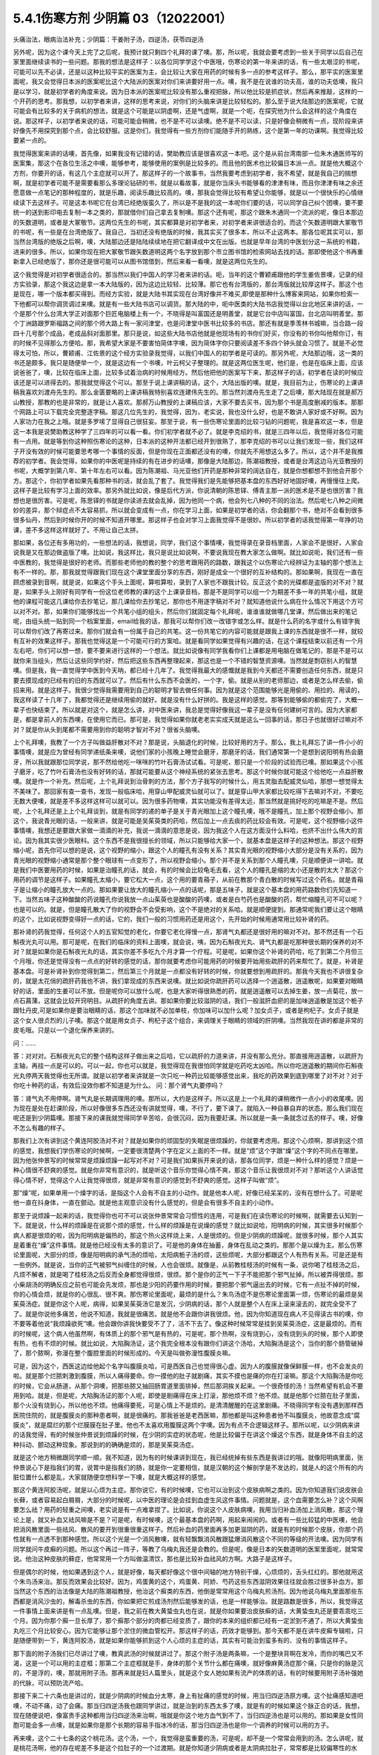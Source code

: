 5.4.1伤寒方剂 少阴篇 03（12022001）
=======================================

头痛治法，眼病治法补充；少阴篇：干姜附子汤，四逆汤，茯苓四逆汤

另外呢，因为这个课今天上完了之后呢，我预计就只剩四个礼拜的课了噢。那，所以呢，我就会要考虑到一些关于同学以后自己在家里面继续读书的一些问题。那我的想法是这样子：以各位同学学这个中医哦，伤寒论的第一年来讲的话，有一些太艰涩的书呢，可能可以先不必读，还是以这种比较平实的医案为主，会比较让大家在用药的时候有多一点的参考这样子。那么，那平实的医案里面呢，我又会觉得日本派的医案呢比这个大陆派的医案对你们来讲要好用一点。噢，我不是在说谁的功夫高，谁的功夫低噢，我只是以学习，就是初学者的角度来说。因为日本派的医案呢比较没有那么重视把脉，所以他比较是抓症状，然后再来推敲，这样的一个开药的思考。那我想，以初学者来讲，这样的思考来说，对你们的头脑来讲是比较轻松的。那么至于说大陆那边的医案呢，它就可能会有比较多的关于病机的想法，就是这个可能是以阴虚啊，还是气虚啊，就是一个呃，在探究他为什么会这样的这个角度在说。那这样子，以初学者来说的话，可能可能会稍微，也不是不可以读噢。绝不是不可以读，只是好像会稍微有一点，现阶段来讲好像先不用探究到那个点，会比较舒服。这是你们，我觉得有一些方剂你们能随手开的熟练，这个是第一年的功课啊。我觉得比较要紧一点的。

我觉得医案来讲的话噢，首先像，如果我没有记错的话，樊助教应该是很喜欢这一本吧。这个是从前台湾南部一位朱木通医师写的医案集，那这个在各位生活之中噢，能够参考，能够使用的案例是比较多的。而且他的医术也比较偏日本派一点。就是他大概这个方剂，你要开的话，有这几个主症就可以开了。那这样子的一个故事书，当然我要考虑到初学者，我不希望，就是我自己的揣想啊，就是初学者可能不是需要看那么多理论钻研的书，就是以看故事，就是你当床头书能够看的津津有味，而且你津津有味之余还愿意做一点笔记的那种程度的，就是乐趣，阅读乐趣比较高的。噢，那我会觉得比较有希望让你能够，就是以一个很快乐的心情继续读下去这样子。可是这本书呢它在台湾已经绝版蛮久了，所以是不是我的这一本呢你们要的话，可以同学自己纠个团噢，要不要统一的送到影印电去复制一本之类的，那就借你们自己拿去复制噢。那这个还有呢，那这个跟朱木通同一个流派的呢，像日本那边的矢数道明，或者是大冢敬节。这两位先生的书呢，其实都算是对初学者来，对初学者来讲很适合的。而这个矢数道明跟大冢敬节的书呢，有一些是在台湾绝版了。我自己，当初还没有绝版的时候，我其实买了很多本，所以不止这两本。那各位呢其实可以，那当然台湾版的绝版之后啊，噢，大陆那边还是陆陆续续地在把它翻译成中文在出版。也就是早年台湾的中医划分这一系统的书籍，进来的很多。所以，如果你现在把大冢敬节跟矢数道明这两个名字放到那个市立图书馆的检索网站去找的话。那即使他这个书再重新拿入已经绝版了，那你还是很可能可以从图书馆借到，然后来看一看噢，就是这两位先生的。

这个我觉得是对初学者很适合的。那当然以我们中国人的学习者来讲的话。呃，当年的这个曹颖甫跟他的学生姜佐景噢，记录的经方实验录，那这个我这边是拿一本大陆版的，因为这边比较轻、比较薄。那它也有台湾版的，那台湾版就比较厚这样子。那这个也是现在，哪一个版本都买得到。而经方实验，就是大陆书其实现在台湾好像并不难买,即使是那种什么博客来网站，如果你检索一下他都可以帮你调货调过来噢。就是有一些大陆书店可以调货。那大陆的中，呃中医类的大陆书店我觉得以台北地区来讲的话，一个是那个什么台湾大学正对面那个巨匠电脑楼上有一个，不晓得是叫富国还是明善堂，就是它台中店叫富国，台北店叫明善堂。那个丁洲路跟罗斯福路之间的那个师大路上有一家问津堂，也是问津堂中医书比较多的书店。那还有就是季羡林书城嘛，当合路一段四十几号那个成品，老成品斜对面那里。那只是说，如这些大陆书店他就是他现场有的书你们好买，你没有的书你叫他帮你订，有的时候不见得那么方便哈。那，我希望大家是不要害怕简体字噢，因为简体字你只要阅读差不多四个钟头就会习惯了。就是不必觉得太可怕，所以，曹颖甫、江佐景的这个经方实验录我觉得，以我们中国人的初学者是可读的。那另外呢，大陆那边哦，这一类的书还是颇多。我只是随便举一个，就是这边有一个书噢，叶云柯父子整理的。就是这两位医生呢，他们是，也是在临床上面，应该说爸爸了，噢，比较在临床上面，比较多试着治病的时候用经方。然后他把他的医案写下来，那这样子的话，初学者在读的时候应该还是可以进得去的。那我就觉得这个可以。那至于说上课讲稿的话，这个，大陆出版的噢。就是，我目前为止，伤寒论的上课讲稿我喜欢刘渡舟先生的。那么金匮要略的上课讲稿我特别喜欢连建伟先生的。那当然刘渡舟先生走了之后噢，那大陆现在就是郝万山教授，那教的也是非常的，就是让人喜欢。那郝万山教授的上课稿应该，大家不要去买书，因为那个书是高度删减的版本。那那个网路上可以下载完全完整逐字稿。那这几位先生的，我觉得，因为，老实说，我也没什么好，也是不敢讲人家好或不好啊。因为人家功力在我之上哦。就是多罗嗦了显得自己很狂妄。那至于说，有一些伤寒论里面的比较刁钻的问题呢，我是喜欢这一本，但是这一本我是说樊助教这种学了三四年的可以看一看。你们初学者就不必了。就是李克绍的书，就是三四年以后，我觉得对各位可能有一点用。就是等到你这种照伤寒论的这种，日本派的这种开法都已经开到很熟了，那李克绍的书可以让我们发现一些，我们这样子开没有效的时候可能要思考哪一个事情的反面，但是你现在正面都还没有的噢，你就先不用想这么多了。所以，这个并不是我推荐的初学者。我会觉得，如果你的中医呢是持续的有在进步的话噢，那像是大陆那边，陈潮祖教授，或者是台湾这边马光亚教授的书呢，大概学到第八年、第十年左右可以看。因为陈潮祖、马光亚他们开药是那种非常的阔达自在，就是你想都想不到他会开那个方。那这个，你初学者如果先看那种书的话，就会乱了套了。我觉得我们是先能够把基本盘的东西好好地固好噢，再慢慢往上爬。这样子是比较有学习上面的效率。那另外就比如说，像是后代方派，你说清朝的陈思铎、傅青主那一派的医术是不是也很厉害？我想也是很厉害。可是呢，陈思铎的书就是你读进去就会乱掉，因为他同一个病，他会列七八种的不同的治法。然后呢七八种之间微妙的差异，那个辩症点不太容易抓，所以就会变成有一点，你在学习上面，如果是初学者的话，你会翻那个书，绝对不会看到很多很多仙丹，然后到时候你开的时候不知道开哪里。那这样子也会对学习上面我觉得不是很妙。所以初学者的话我觉得第一年挣的功课，差不多这样这样就好了。不用让自己太拼。

那如果，各位还有多用功的，一些想法的话，我想说，同学，我们这个事情噢，我觉得录在录音档里面，人家会不是很好，人家会说我是又在那边做盗版了噢。比如说，我这样比，我只是说比如说啊，不要说我现在教大家怎么做啊。就比如说呃，我们还有一些中医教的，我觉得是很好的老师。而那些老师他的教的整个的思考跟用药的路数，跟我这个以伤寒论六经辨证为主轴的那个想法上有不一样的。那，那我就觉得跟我们现在这个课堂里面分享的东西，刚好是成全一个很好的互补结构的。那如果啊，我现在一直在顾虑被录到音啊，就是说，如果这个手头上面呢，算啦算啦，录到了人家也不跟我计较。反正这个卖的光碟都是盗版的对不对？就是，如果手头上刚好有同学有一份这位老师教的课的这个上课录音档，那是不是同学可以组一个为期差不多一年的共笔小组，就是他的课程可能这几课给你去抄笔记，那几课给你去抄笔记，那你也不用逐字稿对不对？就知道他说什么病在什么情况下用这个方可以对不对。那，如果你们能够找出一个共笔小组的组头，然后你们就固定每个礼拜呢，谁谁谁就做哪几堂课，然后做出来的笔记呢，由组头统一贴到同一个档案里面，email给我的话，那我可以帮你们改一改错字或怎么样。就是什么药的名字或什么有错字我可以帮你们改了再寄过来。那你们就会有一份属于自己的共笔。这一份共笔它的内容可能就是跟我上课的东西就是很不一样，就较有互补的效果这样子。那我也觉得这是一个可能可行的方案哈。就是看同学如果觉得有兴趣的话，在这个课程结束以前还有一个月左右吧，你们可以想一想，要不要来进行这样的一个想法。就比如说像有同学我看你们上课都是用电脑在做笔记的，那是不是可以就你来当组头，然后让这些同学约好，然后把这些东西再整理起来，那这也是一个不错的智慧资源噢。当然就是剽窃别人的智慧噢。但是我，我一直觉得学中医到今天呐，都已经十几年了。我觉得我最大的感慨就是我到今天都还不需要创造任何东西，就是只要去摸现成的已经有的旧的东西就可以了。然后有什么东西不会医的，一个字，偷。就是从别的老师那边，或者是怎么样去偷，偷招来用。就是这样子。我很少觉得我需要用到自己的聪明才智去做任何事。因为就是这个范围能够光是用偷的、用捡的、用读的，我这样读了十几年了，我都觉得还是继续用偷的就好。就是没有什么好拼的。我是这样的感觉。那等到能够偷的都偷完了，大概一辈子也快结束了。所以就是对这个，就是怎么讲，对中医来讲，我总是觉得好像我这一辈子是没有任何建树可言的。因为大家都是，都是拿前人的东西噢，在使用它而已。那可是，我觉得如果你就老老实实成天就是这么一回事的话，那日子也就很好过嘛对不对？就是你从头到尾都不需要用到你的聪明才智对不对？很省头脑噢。

上个礼拜噢，我教了一个方子叫做益肝散对不对？那是说，头脑退化的时候，比较好用的方子。那么，我上礼拜忘了讲一件小小的事情噢，就是应为曾经有同学递纸条来噢，说他们家的小孩晚上睡觉会磨牙，那磨牙的话，我们通常第一个是想到说阳明有热会磨牙，所以我就跟那位同学说，那不然给他吃一咪咪的竹叶石膏汤试试看。可是呢，那只是一个阶段的试验而已噢。那如果这个小孩子磨牙，吃了竹叶石膏汤也没有好转的话，那就可能要从这个神经系统的紧张去思考。那这个时候你就可能这个给他吃一点益肝散噢。就是作一个补充。然后呢，上个礼拜说到治骨刺的方法，那个方子我写的时候什么，用五灵脂去配威灵仙哈，那想一想觉得太不美味了。那回家有查一查书，发现一般临床哈，用穿山甲配威灵仙就可以了。就是穿山甲大家都比较吃得下去嘛对不对，不要吃无数大便噢，就是差不多这样这样可以就可以。因为很多药物噢，其实功能没有差得太远，那当然就是挑好吃的吃嘛是不是。然后呢，上个礼拜还是上上个礼拜谈到，就是有同学的递的单子是关于青光眼加上这个瞳孔噢，哦不是瞳孔，加上那个视野会缩小。那这个，我说青光眼的话，一般来讲，就是可能是吴茱萸类的药哈，然后加上一点去痰的药比较会有效。可是呢，这个视野缩小这件事情噢，我想还是要跟大家做一滴滴的补充，我说一滴滴的意思是说，因为我这个人在这方面没什么料哈，也挤不出什么伟大的言论。因为我其实很少医眼科。这个东西不是我很擅长的领域，所以只能够给大家一个，就基本盘是这样子的这种想法。那这个视野缩小呢，首先你可以想的是说，这个视野的缩小，跟这个人的瞳孔有没有关系？其实青光眼的视野缩小大部分是没有关系的，因为青光眼的视野缩小通常是那个整个眼球有一点变形了，所以视野会缩小。那个并不是关系到那个人瞳孔噢，只是顺便讲一讲哈。就是我们中医要用药的时候，如果是治瞳孔的话，就会，有的时候会比较龟毛去看，这个人的瞳孔是缩的太小还是散的太大？那这个用药的调节是这样子。如果瞳孔太缩小，要它松大一点，这个用的要青葙子，从前在教那个青白散的时候写过这个药名。就是青葙子是让缩小的瞳孔放大一点的。那如果要让放大的瞳孔缩小一点的话呢，那是五味子，就是这个基本盘的用药路数你们先知道一下。当然五味子这种酸酸的药说瞳孔你说我放一点山茱萸也是酸酸的药噢，或者是白芍药也是酸酸的药，帮忙缩瞳孔可不可以呢？也是可以的。就是，但是瞳孔散大了你的视野会不会受影响，这个不是绝对的关系哈。就是顺便提到。那通常呢我们要让这个眼睛的这个，比如说视野变得好一点的话，它的，我们一般的习惯用药还是用这个，先开始的时候用通常用比较补肾的药。

那补肾的药我觉得，任何这个人的五官知觉的老化，你要它老化得慢一点，那肾气丸都还是很好用的嘛对不对。那不然还有一个石斛夜光丸可以用。那可是呢，在我们的临床的资料上面噢，就会说，咦，因为石斛夜光丸、肾气丸都是吃那种很长期的保养的对不对？就是如果你是石斛夜光丸的话，其实你差不多吃九个月才算一个疗程。可是呢，如果你这个补肾的药哈，吃了到第二个月但三个月哦，你还是觉得没有一点点的好转的感觉的话，那你就要考虑你可能用药的时候要开始用些疏肝的药来帮忙了。就是，补肾是基本盘。可是补肾补到你觉得到第二，然后第三个月就是一点都没有好转的时候，你就要想到用疏肝的。那我今天我也不讲很复杂的，就是太花俏的疏肝药我也不讲，我们拿现成的东西来说噢。就比如说你疏肝药可以选择一个逍遥散，逍遥散呢，如果要对眼睛好的话，里面的生姜可以不放。但是呢你可以放什么呢，也是大家听得很熟悉的药，就是逍遥散可以去掉生姜，放一点菊花，放一点石菖蒲，这就会比较开窍明目。从疏肝的角度去讲。那如果你要比较滋阴的话，我们一般滋肝血瘀的是加味逍遥散是加这个栀子跟牡丹皮,可是如果你是要治眼睛的话，那这个加味就不必加单枝，你加味可以加什么呢？加女贞子，或者是枸杞子。女贞子就是这个女人很贞烈的儿子噢。那这个就是用女贞子、枸杞子这个组合，来调理关于眼睛的领域的肝阴噢。当然我现在讲的都是非常的皮毛哦。只是以一个退化保养来讲的。

问：……

答：对对对。石斛夜光丸它的整个结构这样子做出来之后哈，它以疏肝的力道来讲，并没有那么充分。那直接用逍遥散，以疏肝为主轴，再挂一点是可以的。可以一起，你也可以就是，我觉得现在我很怕同学就是吃药吃太凶哈。所以你吃逍遥散的期间你石斛夜光丸停两天我觉得也无所谓。就是以初学者来讲就是一次只吃一种药比较能够感觉出来，我吃的药效果到底到哪里了对不对？对于你吃十种药的话，有效后没效你都不知道是为什么。
问：那个肾气丸要停吗？

答：肾气丸不用停啊。肾气丸是长期调理用的噢。那所以，大约是这样子。所以这是上一个礼拜的课稍微作一点小小的收尾噢。因为现在是处在赶课阶段，所以好像很多东西还没有讲就觉得，噢，不行了，要下课了。就陷入一种自暴自弃的状态。那么我们现在呢还是到少阴篇噢。那接下来的课我就觉得同学辛苦哈，会很沉闷，因为我要赶课。所以就是一条一条就念过去的样子。噢，好像不怎么有趣的样子。

那我们上次有讲到这个黄连阿胶汤对不对？就是如果你的顽固型的失眠是很烦躁的，你就要考虑用。那这个心烦啊，那讲到这个烦的感觉，我想我们学伤寒论的时候啊，一定要很清楚两个字在定义上面的不一样。就是“烦”这个字跟“燥”这个字的不同点在哪里。因为他张仲景写的时候常常是烦躁烦躁一起写对不对？可是我们如果拆开来说的话，那各位同学，烦是一种什么样的感觉？烦是一种心情很不舒爽的感觉。就是你非常有意识的，就是听这个音乐你觉得心情不爽，那这个音乐让我很烦对不对？那听这个人讲话觉得心情不好，觉得这个人让我觉得很烦，就是非常有意识的感觉到不舒爽的感觉。这样子叫做“烦”。

那“燥”呢，如果单用一个燥字的话，是指这个人会有不自主的小动作。就是他本人呢，好像已经呆呆的，没有在想什么了。可是呢他一直在抖身体，一直在颤动。就是他主观意识没有什么感觉的，但是会有很多不自主的小动作。

那至于说烦躁一起来的话，我觉得你也可不可以说张仲景常常会习惯性的连用，可是我们在读伤寒论的时候啊，就需要去认知到一下。就是说，什么样的烦躁是在说那个烦的感觉，什么样的烦躁是在说燥的感觉？就比如说哈，阳明病的时候，其实很多时候那个病人都是很烦的啦，因为阳明病是偏热的，那这个热火这样烧上来，人是很烦的。但是少阴病的烦躁呢，就很多时候，那个人其实是着重在“燥”这件事情。就是他已经没有太多的意识了。可是他的身体在抽蓄，身体在乱动之类的。那那个是以燥为主。那么伤寒论里面呢，大部分的烦，像是阳明病的承气汤的烦哈，太阳病栀子汤的烦，这些烦呢，大部分都跟这个人有热有关系。可是还是有一些例外。就是说，当你的正气被邪气纠缠住的时候，人也会很烦。就像是，从前教桂枝汤的时候有一条，说你喝了桂枝汤之后，凡烦不解者，就是喝了桂枝汤之后反而全身都觉得很烦，很烦。那个是你的正气一下子不能把那个邪气扯掉。所以被弄得很烦。那小柴胡汤的明确反应之前也可能会先发烦，那也是少阳的药要作用的时候，要把那个邪气逼出去的时候，它有一点扯不掉的时候，你的心情会烦，就是你的心很乱、很不爽。那伤寒论里面呢，最烦的是什么？朱鸟汤症不是伤寒论里面第一烦，伤寒论的最烦是吴茱萸汤症。就是你这个人呢，病得，如果吴茱萸汤它是发沉，少阴病的话，那个人就是整个人在床上滚来滚去的，就完全受不了了。就是你说他多痛苦，他说不知道，我就是很痛苦。就是他不会跟你讲我很烦。他，因为你知道现在病人不见得读古书的噢，你不要等着他说“我烦躁欲死”噢。他会跟你讲我快要受不了了，活不下去了。像这种时候常常是挂到吴茱萸汤症，这是最烦的。而有的时候呢，这个病人他虽然啊，有体质上的那个邪气是有热的，可是呢，那个热啊，没有烧到心，没有烧到头的时候，那个人即使有热，也有不烦的时候。就比如说，大陷胸汤证，这个我完全根本没有跟你们讲这个汤哈，大陷胸汤是这个，当你的那个肠管破掉了，那个脓啊，弥漫在整个腹腔里面的时候形成的。今天是叫做弥漫性腹膜炎嘛。

可是，因为这个，西医这边给他起个名字叫腹膜炎哈，可是西医自己也觉得很心虚。因为人的腹膜就像保鲜膜一样，也不会发炎的啦。就是那个烂脓刺激到腹膜，所以人痛得要命。你一摸他的肚子就剧痛，其实不摸也是痛的你在打滚嘛。那这个大陷胸汤是你吃的时候，它会从肠道，从那个洞噢，把那些脓又抽回肠胃道里面排掉，然后那洞挨关起来。一个很奇怪的汤！当然希望有机会不要用到哈。就是，但是呢，大陷胸汤证的那个人呢，即使是剧痛得在床上打滚，那他烦不烦？他不烦。就是他那个烂脓在肚子里面，那个火没有烧到心，所以他也不烦。他痛得要死，可是心情上不是烦的。是清清醒醒的在这里剧痛。不晓得同学有没有遇到那样西医院住院的，就是腹膜炎的那种患者啊，就是很痛的。那我爸爸是老西医嘛，那他都是叫这种患者他不叫腹膜炎，他故意念成“腐膜炎”，就是腐烂的那个烂膜膜在肚子里。他也不太喜欢用腹膜这两个字噢。因为有点不合逻辑这样子。那所以呢，以少阴病来讲的话我觉得，有的时候张仲景说到烦躁的时候，在少阴的实症的状态呢，他是比较偏于在讲这个燥这个东西，就是身体不自主的这种抖动、颤动这种现象。那说到的的确确是烦的，那是吴茱萸汤症。

就是这个地方稍微跟同学顺一顺。我不知道，因为有的时候课讲到现在，我已经统掉有些东西是我讲过的哦。就像阳明病里面，张仲景说心下是指我们的胃，说胃中是指我们的肠，就是你一定要相信，就是汉朝的这个解剖学是不发达的，就是人的这个所有的内脏位置什么都是乱，大家就随便空想科学一下噢，就是大概这样的感觉。

那这个黄连阿胶汤呢，就是以心烦为主症。那你说它，有的时候噢，它也可以治到这个皮肤病啊之类的。因为你知道我们说皮肤会长藓，或者容易起白屑屑，大部分的时候呢，以中医的理论是会挂到血虚生风这件事情。问题就是，这个血需要怎么补？这个风啊要怎么祛？用药的轻重之间噢，老实说是有一点难拿捏了。比如说，你说这个人皮肤病噢，我用当归补血汤加上消风散，那这个理论上是，就又补血又祛风嘛是不是？可是呢，有时候噢，这个最基本盘的药啊，用起来闹闹的。或者有一些比较猛的中医噢，他会把消风散里面一些祛风、散风的要开到很重很重这样子。然后补血的药里面再多加更滋阴的药，就是有的时候那个皮肤，你那个药性就有一点透不到那种感觉。所以这个光是一个消风散噢，就有轻飘飘消风散跟猛爆消风散这个不同的等级的开法噢。因为同学有同学就问牛皮癣的问题。所以这个再过一阵子，等教了乌梅丸我还是会教的。但是呢，像是日本的矢数道明的医案里面呢，就常常说。他治这种皮肤的藓症，他常常用一个方叫做温清饮，那也是比较补血祛风的方啊。大路子是这样子。

但是偶尔的时候，他如果遇到这个人，就是好像，每天都好像这个很中间轴的地方特别干燥，心烦烦的，舌头红红的。那他就用这个朱鸟汤来治。那反而效果会比较好。因为，鸡蛋黄的这个，鸡蛋黄、阿娇、芍药这些东西滋阴效果往往就会胜过很多补血方。那当然这个东西的治法像是大陆的陈潮祖教授，他治这个廯类的东西，他倒是常常用这个乌梅丸煎汤剂。因为他说乌梅丸里面那些东西都是消风沙虫的，解毒杀虫的东西，你如果把它煎成汤剂然后能够发的话，也是一样能够治。就是路数是很多，所以，我觉得这一件事情上面来讲是有一点乱噢。但是，我之前在教大黄蛰虫丸也在说，就是你如果要治皮肤癣的话，大黄蛰虫丸还是要乖乖吃三个月。因为你那个廯一旦长厚了，那个廯那个部分的肉都已经变质了，跟你的本来的组织都已经有一定淤到不通了，所以大黄蛰虫丸吃三个月比较安心。因为它能够让那个淤住的微血管松开。那这样子的话，药效才能够到。那今天都不是在讲牛皮癣专辑啦，只是随便带到一下，黄连阿胶汤，就是如果你能够抓到这个人心烦的主症的话，其实有可能治到蛮多有的、没有的事情这样子。

那下面的附子汤我们已尽讲过了噢，教真武汤的时候就讲过了。那这个附子汤是两条嘛，一个是整块背啊在发冷，而你的嘴巴又不渴，这是一个可以用的主症框；那第二个主症框就是手，身体的那个关节什么都在痛噢，就好像麻黄汤症那个痛，只是你的脉是沉的，不是浮的，噢，那就用附子汤。那再来就是妇人篇里头，就是这个女人她如果有流产的体质的话，有的时候要用附子汤补强她的代脉，可以预防流产哈。

那接下来二十六条也是讲过的，就是少阴病的时候血分太寒，身上有扯痛的感觉的时候，用当归四逆汤原方噢。这个扯痛感知道吧噢，不动不痛，动了会痛。那当归四逆汤我也跟同学讲过，就是治到的东西太多了噢，就是有的时候如果这个脉正合的话，我想，现在随便说吧，像富贵手这种都用当归四逆汤来治啊，哦就是你这个地方血气到不了，当归四逆汤也是可以用的。那如果是女性同胞可能会多一点噢，就是如果你是那个长期的容易手指冰冷的话，那当归四逆汤也是你一个调养的时候可以用的方子。

再来噢，这个二十七条的这个桃花汤。这个汤，一个，我觉得是蛮重要的汤，可是呢，却不是一个常常会用到的汤。怎么讲呢，就是桃花汤啊，他的存在呢差不多是这个拉肚子的一个过渡期。就是你知道少阴病或者是太阴病拉肚子，常常都是比较偏寒性的水泻，对不对？那这样子，拉着拉着拉着拉着，噢。他如果还是在理中汤症的时候就是拉稀嘛，拉水，对不对？那到了四逆汤是下利清谷，对不对？然后，可是呢，如果，比如说这个四逆汤或者真武汤症的这个泻肚子噢，一直拉一直拉，那肠胃一直很虚寒，他终究有可能拉到肠膜开始破裂脱落。所以这个时候呢，他拉出来的大便就会从， [news:/p/36:42.5] 这个大便基本上还是比较寒性的水泻，如果则这个，如果这个大便变成热热臭臭烫烫的，那就已经从少阴又挂到厥阴的白头翁汤去了。所以这个，桃花汤症只是一个过渡的地方，那这个过渡的地方呢，他因为冷泻到，长期，好几天都在冷泻，冷泻到肠膜被刮下来了。肠膜下来你大便就会看到有那种，好像那个水煮蛋白的那种东西，然后呢里面就会开始有血丝，这样子。那这样子的冷泻到出血的时候，那桃花汤是很重要的。

那这个也是张仲景的方里面用白米用的比较多的，而且理论上也是煮的比较久，就是先煮噢，就是比较多的米，比较煮得久一点，让它入下焦祛湿。这个赤石脂用一斤。赤石脂是，我们经常说，红色高岭土嘛。我们之前教那个赤石脂禹余粮汤的时候有讲过，赤石脂是用来焊接气血的，就是怕他这个人的元气噢，从肠道这边要脱掉，所以要用赤石脂来焊接气血。那这样子的话就用重一点，因为它不是很毒的东西噢。赤石脂还好，就是它，它都以一担、一斤噢，那一斤我们今天可以开个差不多四两五两都可以噢。反正叫药房给你打细呗，那一半煮在它药汤里，然后一半就是用药隔着这个泥巴这样喝下去。那当然干姜是暖肠胃的噢。那桃花汤呢你要说它的履历表噢非常漂亮的是，大陆那边的确是有经方医生噢，光是用桃花汤就治好过大肠癌。但是我觉得这也是少数的例子噢。就是我们如果要说大肠癌的通方的话，其实是用桃花汤去挂那个白头翁汤，就是厥阴经的热毒要用白头翁汤去清。然后里面的那个不好的东西呢，要用那个肠痈的那个薏苡附子败酱散去把那个，里面的那个脏东西再清干净点。但是我现在说的都是很没有把握的治法。因为这个东西呃还要看整个人的体质的这个寒热啊等等。我不是，不需要给你们一个什么超级有用的那个方子。只是说有的人用这个方，有的人用那个方。噢，就是，大约是这样子的路数。那这个，所以呢我想说桃花汤呢，同学，你可能会没有机会用到，噢。可是还是要知道一下，因为你真的遇到那个拉肚子噢，一直不好，拖了好几天的人噢，他差不多差不多虚寒到那个点上，就会出现桃花汤症，就是开始带血丝哈。

问：这个小孩也可以吃吗？

答：小孩可以。就是，但是不用给他那么多吃泥巴啊。就是，小孩就减量一点。噢，就乘以0.1左右就好了。

这个，当然它这个28条就是啊，在补充桃花汤的辩证点。因为只是下利便脓血这件事情，白头翁汤也会治下痢脓血，所以以主症这样来讲有点粗，所以它就讲小便不利，下痢不止便脓血症，就是它一开始就是有少阴病的调子，它的尿尿就已经不太行的，这比较是肾脏的泌尿的这个功能没有很好，然后一直在水泻水泻，然后水泻到后来开始带血了，那这样子就是比较适合的情形。那至于说它29条，少阴病下利便脓血可是足阳明，那这个，因为到底是足阳明经的哪个一穴道，到今天还是有争议的，所以呢，我们姑且这样想好了啊，如果这个人是很虚寒的下利便脓血的话，那你灸一灸足三里，或者灸一灸关元那同时是有帮助的，对不对？就是小小有一点帮助是可以的。

那再来30条呢，哦对，前面桃花汤我想跟同学要讲的就是说，我们之前曾经大约的把伤寒论里面拉肚子的方子顺过一遍，对不对？那我觉得这个东西就是同学在思考的时候，就是要把每一个方摆对位置。这样明白吗？就是差不多这个阶段是用桃花汤，可是如果这个人他用桃花汤又没有治好，又多拉了五六天。那他可能少阴病变厥阴病，就变成白头翁汤症。就是他在主症框会有一点微微的不一样。就是少阴又传到厥阴去了。那还有就是，单纯的不拉稀，就是不是水泻到出血，而是他就是，比如说，肠胃道有出血。那大便就不一定是拉肚子的，可是大便里面会带血的，那那个的话直接用肠胃道的止血药，那那个是黄土汤，用灶心土来处理的一个方。所以就是说主证框多一点少一点，就用的药是不一样的。就是大家心里头每个药它使用的版图，我们要把它区分清楚啊。

那再来30条呢，也是我们这个治少阴病嘛，这个常常会遇到的一个方子，就是伟大的吴茱萸汤啦。这个少阴病，吐逆手足逆的烦躁欲死的吴茱萸汤主治。那吴茱萸汤的主治，通常这个病人就是在那边哦，我快要受不了了，我好痛苦。这些话就会讲出来了。那如果他不讲的话，你也会看到那个人在床上滚来滚去，滚来滚去，那么，至于说，是不是一定要有吐又有拉呢？其实不是那么一定。吴茱萸汤哦，如果你是感冒变成吴茱萸汤的时候呢，只要你是手脚冰凉，加这个人滚来滚去受不了了的时候的那种烦躁呢，大概就可以用了。好，那么这个东西啊，讲轻一点就是治烦躁了，尤其燥字都不必了，就是烦了，烦得要命。可是讲重一点是这样子，就是少阴病有时候啊，这个人他的那个肾功能啊，弱到要产生尿毒的那个阶段啊，会出现很明显的吴茱萸汤的那个政治，就是肾脏啊当机啊，不会动啊。那他的这个身体里面代谢不掉的这个血液毒素越来越多的时候，我们中国人的说法只会说吴茱萸汤症。清阳之气被浊音之气粘住，那如果你用西医的说法，说不定他身体里面有一些代谢不掉的化学物质啊，快要产生尿毒了就是他的肾衰竭的前驱期。那这个时候你就要赶快用吴茱萸汤把他治好。那当然，如果以这个不是很用功的同学的家常来说的话，吴茱萸汤症会出现，这个汤症会出现在什么时候啊？就是你感冒的时候，还有不小心吃了肾气丸的时候，就是肾气丸把那个感冒黏住，往里面一粘，就会出现这个症状了。学生问：“感冒不可以吃肾气丸？”老师：“那三阳感冒不可以吃肾气丸，因为肾气丸就是往三阴经拉的对不对？如果你是太阳阳明少阳病，它会把它整个扯进去。所以三阳感冒的时候就不可以吃肾气丸。那吃到了的话，就常常会变成吴茱萸汤症。就是这个邪气被黏住了，所以这个时候要用吴茱萸汤把它解掉。
那接下来的一整串，少阴喉咙痛，扁桃腺发炎的六个方，我们上次我们都已经先提前讲掉了对不对？就是我们眼前呢，就可以跳过就好了。那接下来呢，就要跟同学来讲啊，什么白通啊，四逆啊，通脉四逆啊，白通加猪胆汁啊，或者是什么四逆加人参啊，这几个方剂的总的结构，它的条文我们也是一条一条看过去啊，但是我们先讲一个，我们从整个基本盘慢慢这样堆下来。首先呢，我们现在拿的课本是，桂林本的伤寒论。那么桂林本的伤寒论呢，四逆汤是四味药，就是这个干姜、炙甘草、生附子和我们现在放党参啊，不放人参啊。可是宋本伤寒论里面的四逆汤是只有三味药的，它是不放人参的。就是这个东西你先知道一下，就是以后在网络上随便逛相关的资料的话，看到四逆汤的话，你会至少就是知道说，这个甘草干姜附子的三味药也是对的，有人参的四味药的也是对的。就是伤寒论的版本不一样。那么至于说，要不要加人参呢，我是觉得，加也不错，就像大陆我记得应该是刘泸州老教授吧，他就觉得四逆汤可以加人参，因为如果这个人处在拉肚子的状态，有参比较能够补津液，不会让他拉干掉。而且加党参又补气又补津液，对这个药的药性也没有伤害啊。所以不妨这样子用。那么我们如果以四逆汤当做主轴啊，来讲接下来这几个方的话。首先，四逆呢，如果是问它是要治什么的话，一定是治四肢厥逆嘛，对不对，那就是手脚冰凉，是不是，那我记得以前同学提过一个方子是说，他一年四季都手脚冰凉，那这个时候呢，你就要看一看你的手脚冰凉呢，是整段的，还是只是手指头的。如果是，手指头特别冷呢，那那个是当归四逆加味汤。那如果是冷的感觉有到手肘，脚冷要冷到膝盖呢，甘草干姜党参附子的这个四逆汤。可是啊，这样在赶课的时候还是要说闲话嘛，好像不说闲话同学们会睡着啊，我不要乱揣测你们的心意啊，但是同学你们有没有发现一件事情有点奇怪，就是四逆汤这个方子的名字，有一点在张仲景的取名字的逻辑里面是有bug，就是比如说，你心火太旺，对不对，用泻心汤，那那个汤的名字是讲它的治疗效果，对不对？整个胸口结起来，用陷胸汤把这个胸口打平掉，那那个陷胸汤也是讲效果。那这个如果大便不通用承气汤，把你的大便能够接下来，是讲效果。可是四逆汤是整本书里面唯一一个以症状命名的方，所以这是一个有一点怪怪的地方，那这个怪怪的地方是有两个解法啊，就是一个是日本人他们抄过去的伤寒论。四逆汤他们抄什么啊？回逆汤。就是他手足厥逆了，它让你恢复那个手足不要厥逆的状态，恢复这个逆的状态。所以这个四字在日本版的伤寒论是个回字。这个抄的版本上是这样子。那另外呢，就是在唐朝的一些方书啊，比如说，孙思邈的《千金方》，还是王韬的《外谈秘药》这样的一些方书，他们抄到这些方的时候呢，是当归四逆汤叫四逆汤，然后呢，甘草干姜附子这个四逆汤呢，叫四顺汤。那当归四逆汤叫四逆汤，是对的。因为当归四逆汤是因为阴阳不相顺，就是阳气离开你的血脉，对不对，你要出去乱跑一跑，把这个拉回来，所以是四逆，把阳气抓回来的，往里面抓的，说逆是可以的。那但是呢，四逆汤呢这个甘草干姜附子的四逆汤，叫四顺汤。让你这个因为冷而缩起来的手脚能够。。啊，当然这个客观呢，感觉手指比较冷，或者是整段的来分别当归四逆还是四逆不同啊，那以辩证点来讲的话呢，有的时候当归四逆汤的人啊，他的主观感受比较麻木。就是当归四逆汤症的人啊，他有时候手指冰凉到一塌糊涂就别人摸到，他本人就是“有吗？有吗？”他不太有feel，但是这个甘草干姜附子的四逆汤，他的那个感觉就是，自己会觉得天哪手脚好冰冷。就整个要缩在棉被里的那种感觉。当然这个感觉呢，又跟麻黄汤的那个恶寒不一样，因为麻黄汤那个恶寒呢，他整个人裹棉被他可以发烧发到39度哦，没有客观的冰冷可言哦，这样能够明白吗？那这个主观觉得的冷，其实麻黄汤比较多。但是，那你说怎么分，脉沉还是脉浮嘛。四逆汤是脉沉的，那麻黄汤是脉浮的。那这个，那如果，中间还有个桂枝附子汤，桂枝加附子汤，这个是，就是汗口没有关起来，但是还是觉得很冷的，那是桂枝加附子汤。然后，所以这个少阴病的这个倒数第三条，他就写，少阴病脉沉者即温之，宜四逆汤。那这一条我想是个很基本盘的打法，如果你真的得了少阴病，什么事都不想做了，然后你就好像脉是不是沉得很里面。马上用四逆汤暖身，这是一个正治法。那么四逆汤的用药呢，用的是我们基本来讲的话，甘草干姜附子对不对？那如果这个汤啊，没有附子的话，是甘草干姜汤对不对？那甘草干姜汤是治什么？治肺冷是不是？就是肺要暖，不要让它暖得太凶。用甘草让干姜慢慢暖透上来，对不对？就是治咳嗽肺冷的时候用的甘草干姜汤。那如果没有甘草呢，那个汤叫干姜附子汤，干姜附子汤是这个太阳篇里面出现过一次，那干姜附子汤呢，同学们看一眼啊，第三十条，姑且看一下，第七卷的第四十条。三十条，三十条说错了。

这个干姜附子汤呢，也是我们平常没有常会用到的一个方，但是，以讲道理来讲，大家知道一下。就是如果一个人，他是在治疗感冒的过程啊，被人家乱医一通，就是又先吃了泻药，然后泻了之后不太对，然后又给他又发汗。那这个时候又泻了之后又发汗，那你，就刚刚同学听了觉得有点好笑，但是我们的家人其实很会这一招啊，就是感冒了之后就要先补充维他命c，先果汁狂喝对不对，然后又说什么要泡热水澡要发汗，就常有啊。这个又泻又发汗之后啊，我们之前讲到太阳篇的时候，不是讲到太阳篇关系到人的营气卫气嘛，脉管里面运行的是营气，脉管之外的是卫气。那它可能会形成一个状况，就是这个人的卫气啊，整个被打散掉了。当一个人的卫气整个被打散掉的时候呢，就会出现一个现象，他说什么呢，是昼日烦躁不得眠夜而安静，不呕不渴，无表证，脉沉而微，身无大热，就是这个人他并没有什么高烧啊或者是脉浮那种邪气的反应，但是相对来讲呢，这个人就是白天的时间呢，整个人心很乱，很不舒服。然后到了晚上他就平静下来。那这个时候张仲景他的思考是这样子，就是我们的营卫之气啊，白天来讲卫气会出来做事，到了晚上卫气就会回到营气里面去修养去了，那也就是说当他的卫气受损的时候，他白天出来一些卫气出来就会想要打架。可是又没有力气打赢。所以就会不舒服，整个人很不爽快。可是到了晚上呢，这个卫气回去休息了，那就是什么啊，两国交锋暂且休兵的状态，然后整个人就哦，就没什么感觉，其他他难过只难过白天。那这个时候就赶快要把附子的阳气和干姜的暖气推到人体的表面去补充这个卫气。那这个时候是不用加甘草的。而且附子因为是以补为主，不是以破阴为主，所以用炮附子就可以了，就是甘草干姜汤是快速的补强这个卫气。那当然也可以反过来问啊，那如果这个人是白天很好，晚上很难过呢？会不会有？也会有，那这个时候就不是卫气病而是营气病了，那营气病张仲景没讲。营气病是傅青主、陈士铎的书里讲，是拿那种滋阴的地黄汤之类的东西啊，里面加可以从阴分里把邪气逼出了的荆芥穗、鳖甲的东西，那这个当然是比较少一点啊。那这个干姜附子汤，我们在用药的时候是这样子，如果你用附子的话，如果你用药是单用附子，基本上这个人不会有很热的感觉。比如说，真武汤用炮附子，那真武汤的力道是运行你身体的水气。但是并不会因为吃了真武汤之后全身热烘烘，就不会有这个，那附子比较是运行，那如果你用生附子，它是逼退你的寒气。但是呢，你本身也不会太有热的感觉。可是呢，附子加了干姜之后呢，这个药下去人就会有热的感觉了。而干姜附子汤是喝下去之后，这个阳气或者暖气就会逼到，走到人的表面去强你的卫气，这个最外层的防护罩，那你就知道，以这个气的精粗来讲的话，干姜加附子是不是还是太粗了一点？因为比较精柔的气会进到埋管里面，比较粗糙的气会到外面去嘛，所以呢，我们在用到四逆汤的时候，上面就要加一味甘草。这个经方派的医家，讲到这个，四逆汤的甘草的时候呢，都很喜欢这么说，他说就好像啊，你如果一块煤炭啊，放在风里面干烧，那就很快就烧完了，可是如果你有了甘草，就好像你把一块煤炭埋在炉灶的那个灰里面一样，那这样子，第二天你扒开那个灰，那个煤炭还没有烧完。就这样子，很温和的让它这样子来温暖你的下元哦，下焦。所以，四逆汤的这个药法呢，我要讲的就是，如果同学真的是有身体比较偏寒的这种体质，那你可以慢慢一周一次，或者两周一次，煎一小碗四逆汤做一个保养，那这样子，以驱寒的效果还是不错的，虽然他用生附子，但是你有干姜有炙甘草，你煮得久一点，你煮超过一个半小时，基本上还是安全的。就是这是一个可以用的保养方。有一段时间，我在开补药的时候，发现这个人是体质太寒而补不进去的时候，我倒是先会给那个人吃一点生附四逆汤的科中，那个时候我们有一起做生附子的科学中药啊，生附四逆汤的科中，把他的寒气逼散一点。然后他的补药比较容易进去，这是一个方法。当然通常这个人脉很沉，而且沉得有一点硬梆梆的，那你用了这个破阴的生附子之后，他的脉就会从那个硬梆梆的脉变成那种很虚的那种松垮垮的脉。那这个时候就可以补了。那这是一路。那另外一路，就是厥阴病会讲的，这个人体质上是寒热错杂的，那就是要用乌梅丸把他在这种寒热错杂的现象收掉，他的暖药才能补得进去，不然他就是补了之后他就是一直上火，但是冷的地方还是冷，这是以厥阴病来讲的。

那另外一个常常补不进去的情况来讲就是柴胡龙牡症，就是这个人是交感神经过度亢奋，你一补，他交感神经就卡到，没办法补，他的身体没办法放松下来吸纳这个补性。就是我们一般来讲不讲那个淤血肝血什么啊，最常用到的补药的那个卡到的就是这三路啊，比较多。

那这个四逆汤，这个以平常感冒的主症来讲，这几天讲过下利清谷对不对？如果你拉肚子的时候啊，是这个，昨天吃的饭粒啊，都还有完整的形状在这个稀大便里面的话，那当然是要用四逆汤啊，来处理。哦，对了，刚刚，我这边黑板上啊，抄的一个方子是这样子，我平常常常在讲说啊，吴茱萸汤的头痛是我们常常遇到的头痛。那么，吴茱萸汤的头痛，都是伴随着某种程度的烦，所以，你要问吴茱萸汤症的头痛，你要怎么问？你头痛有没有痛得想撞墙啊？就是重点是，头痛加想撞墙。就是，那个人有头痛痛到想撞墙那个烦的感觉是适合吴茱萸汤的。然后呢，就是又头痛又犯恶心，吐酸水的，有没有？你有没有听到过有人头痛痛到想吐的？有啊？！吴茱萸汤证，那都是吴茱萸汤特好用的地方。也就是刚好这个世道啊，大家生冷食品吃很多啊，就是吴茱萸汤证的头痛比较多啦。那这是比较多的一种，那这边，好像我没有跟同学把这个头痛的版图整个整理一遍，所以想说趁这个机会跟大家顺一顺。就是，还有一种头痛也是我们常遇到的，就是血虚头痛对不对？就是，你头痛了，那有个头痛，你就要问他说，头痛之前有没有熬夜啊，如果你是一直熬夜所以头痛的话，那就是血虚而生风，头痛总是有风吧，那你就主轴的药要开当归补血汤，那你可以在里面加一点点的川穹茶飘散的科学中药，因为川穹茶飘散的好几条经的祛风它都有。那这样子就是补血为主，微微的祛风。那这样子，血虚的头痛，以这个样子还满好医的。那就是主要要这个人好好休息，吃好一点，睡好一点。

那另外呢，如果我们要以六经辨证说头痛的话，那虽然太阳经是走在后面，走在我们后脑勺。那如果你后脑勺不舒服，你想也不要想就是葛根，那不是葛根就是附子，对不对？那就是有的时候那个肾气太弱了，上不来，也会变这样。那你就看看那个脉，是比较偏葛根的脉还是偏真武的脉。那这个，然后呢，如果是侧面的话，我觉得同学可能想说是少阳，但是其实不见得，就是偏头痛啊，临床来讲，太阳病桂枝汤多。就是你真的那个风邪入了太阳的话，比较发成晕眩或者是耳朵流黄水之类的病。就是他的那个作用不以头痛呈现的多了。所以，少阳比较发成是昏。如果还是偏头痛的话哦，那桂枝汤的几率还是高一点。那阳明经头痛，用白虎汤的头痛是哪里？眉毛中间的痛，这个地方的痛用阳明经的药。那如果太阴病的头痛呢？那就是整个头啊好像戴了一个钢盔一样，就是整个头啊，头盖骨啊重甸甸的，那当然这种头盖骨重甸甸的感觉呢，你理中汤里可以多加一个升清的药，比方说加荷叶，出淤泥而不染的荷叶，就是把那个清气升上来，把闷住你的这个正气能够透上来，所以整个头闷闷的重甸甸的，这个头痛呢，常常是从太阴病来治。那至于少阴病，是这样子，如果是麻附辛的这个头痛呢，常常是痛在脑壳里面，那个叫，就是用细辛的头痛，往往是痛在里面。像吴茱萸汤的头痛，你会觉得，那个是偏头痛，就是在脑的头盖骨外面的。可是麻附辛的头痛，这个可能，你们有没有遇到过，比较少，就是你突然觉得头，脑子正中间那个地方刺痛一下。那个一下子剧痛，把你吓一跳，可能有人遇到过啊，就是那个一下子脑子里面忽然的刺痛感。那个是麻附辛。这是少阴。

那厥阴病的头痛呢，常常是挂到乌梅丸，当然也有挂到当归四逆的，也有，就是你看脉症嘛。那乌梅丸的头痛呢，通常是痛在正顶心，上痛巅顶，下痛阴部的那个是乌梅丸在主治的。因为厥阴经是跟督脉在头顶有交汇的，所以厥阴经的头痛，厥阴病的头痛，热气就冲到顶上去，然后寒气掉到下面。所以这个时候，厥阴病是正顶心的痛，这是以六经来说头痛的状况。那这个，我补充的这个所谓的liyu汤呢（听不清），有一些天麻当归防风，这些都是，你想也知道这些都是干嘛的啊，这些都不是什么奇怪的药物啊。治头痛啊，祛祛风嘛，对不对？总是会有的，但是如果你有头痛啊，你也不一定是痛里面还是痛外面。可是你就是觉得那个头痛顽固得不得了，而且你吃了吴茱萸汤，没有缓解呢，那你就要想象呢，这可能是一种比较讨厌的脑内风湿。那这个时候就要用重剂量的土茯苓。就是剔骨收风啊，还是土茯苓好。所以这个是要补充的，那土茯苓剂哦，在这个结构里面呢，临床的报告是对脑瘤很好。就是你真的被西医验出来，你脑部有肿瘤的话，如果那个肿瘤是血管肿瘤的话，那你抵挡汤做药丸或者长期吃大黄蛰虫丸就可以了。但如果那个是比较恶性的脑瘤啊，那土茯苓这个祛湿散毒的效果，微量来讲，它不厉害，可是呢一次用一两，土茯苓这个药就好像很急一样的没什么毒性，就是天长地久吃下去，它终究会把脑瘤里面的那个毒气散掉。所以这个是用药的，怎么讲，这一个是用药的高方。因为有些药，打肿瘤牌，打得虚得要死啊，所以会很难过。那土茯苓就没有这个问题。那中国人吃土茯苓的期间呢，最好不要喝茶，可是一直没有人知道为什么不要喝茶，就是说土茯苓跟茶有一点冲。然后民国初年的时候啊，这个张山林啊，南北二张的张山林，因为你在吃重剂量的土茯苓的时候，你喝茶会掉头发。可是呢，我到今天啊，开土茯苓剂，我从来没有看过掉头发。因为这样讲也是张山林一个人的，所以呢，就当他百无禁忌好了。就是这样的一个药啊，当然土茯苓这一味药呢，它是红得很晚的药。就是从前，在明朝以前，中国没有梅毒，那等到梅毒通过这些外国来的船，在港口上岸了之后，开始有这个梅毒的患者，烂得乱七八糟了之后，整个鼻子都烂掉之类的。那一开始中国人治梅毒，是用这个轻粉，就是水银的化合物来治。治过之后整个人关节也受伤，骨髓也受伤这样子，那也不知道为什么，中国人那么天才，那就提出来说土茯苓可以治梅毒。那还真的是可以。就是他长期这样子，每天至少一两，当然如果有在发炎发烂的时候要加重剂量的那个黄芪、金银花、皂角刺，这个去清这个发热发炎的。那如果是残余的这个梅毒螺旋体的话，那就土茯苓每天一两，一两煮水当茶喝。就这样一直喝一直喝。然后到最后可以清干净。现在是有，治梅毒是用盘尼西林啊，所以我曾经是有人问，感染梅毒了，有没有中药可以医？那我就说，你有没有钱？就是你如果每天一两土茯苓，四两黄芪，一两金银花这个剂量，你有钱买药的话，你就吃中药。没有钱就去打盘尼西林，就是我是这样子说。这种事情，我很现实的。但是有些人，他身体很虚，他打了盘尼西林，他清不干净，所以他还是要回来喝土茯苓。但是我的确是曾经遇到过有患者，我就是叫他每天大剂量的土茯苓，一两土茯苓煮二两黄芪，就是这样子煮水一直喝。那个时候真的会觉得中药很神奇，他那个梅毒，从他感染到的那个地方，他就说，好奇怪那个毒真的是从他感染到的那个点一直流脓出来，然后排这样，倒逼出来。就是怎么进去的就是怎么出来。那就是这样子。然后那个人到后来，还是医疗失败，要到西医院去打盘尼西林。他完全不是中药没有效，而是，我觉得人生病真的是要积德。就是他吃到已经都快要完全好了。那他要出国，那我叫他到明通用科中去调一罐吃，然后就带着吃，就把这个剩下的打干净，结果呢，那个时候明通配药从来不出错的记三检，就在他那一罐出错了，少掉一味，我好像记得少掉土茯苓还是什么。然后他就出国期间就复发了，我就觉得这个好像平时不积德啊。从来不出错的一家店就在那一次给你出包啊。这样子状态。我就是觉得，他这种病还是不要得比较好，万一要是得了的话，治疗来讲这个中药还是可以的，就是比较花钱还有花力气。我又扯远了，我要说的是，土茯苓就单一味，每天一两土茯苓煎水啊，就当茶喝，有的人他的牛皮癣啊，连喝两个月就痊愈了。就是身体里面弥漫的这个，飘来飘去的那个毒。土茯苓还是厉害。那你硬要钻硬要打，这个药不厉害。可是就是这种，钻到哪里，就清到哪里，这种飘飘渺渺的力量，这个土茯苓很厉害。我是因为有同学问牛皮癣的问题，所以我才这样讲的。同学发问（听不清）老师：“你要治头痛还是治牛皮癣？”那如果治头痛的话，如果是顽固性的头痛。那五碗水煮一碗水也可以，那三碗水煮一碗水也可以，当然要盖过了。很平常的煮法。那这个diyu汤有很多加减味，像何首乌有的加有的不加。一天一碗，因为这个药不毒的，所以每天吃就好了。大概你煮三次，头痛就可以收工了。治头痛它很快。治牛皮癣，就单一的土茯苓，每天一两煮水喝。可能喝一两个月，你如果喝五天没有好，你也会觉得这个路数不对吧？学生：“土茯苓一定要买生元的？”老师：“土茯苓一定要买生元的？我们不能帮生元打广告。”我跟你讲真的，因为土茯苓这个药很诡异，你讲的是对的。即使是同一家药局进的土茯苓每次长相都不一样，煮出来味道也不一样，那个汤*也不一样。就是不知道哪种野番薯来代替。就是土茯苓这个药的品质，不是莹莹今天在讲。一百年前到今天每一个中医师都在讲。就是张锡纯好像也在抱怨，马光远也在抱怨，这个煮出来是什么东西。用过的都抱怨说好像买到假货。学生：“老师，那单味药用多少水煮呢？”老师：“我觉得常识范围就好了嘛。因为你每天喝的比较多，我觉得你可以煮个一煎就足够了，因为一两土茯苓就是一把对不对，如果你有煮二煎的话，一煎也不用煮太久啊，对不对？盖得过煮几滚，然后你如果觉得药性没有逼出来，你再煮个二煎不就好了吗？”大概这样子就可以，因为是长期调理的药，然后本身又是不那么讲究的药。就是这不是经方，所以就没有那么考究。

